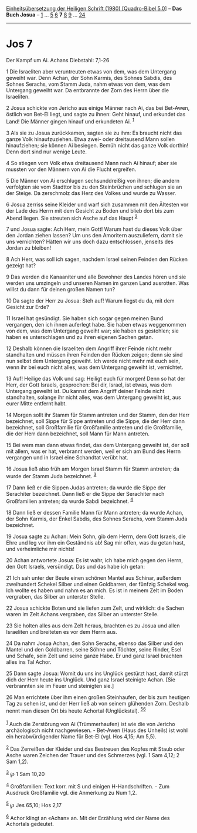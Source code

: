 :PROPERTIES:
:ID:       77eb4de6-1438-4a77-a816-cf8002fd3b36
:END:
<<navbar>>
[[../index.html][Einheitsübersetzung der Heiligen Schrift (1980)
[Quadro-Bibel 5.0]]] -- *Das Buch Josua* -- [[file:Jos_1.html][1]] ...
[[file:Jos_5.html][5]] [[file:Jos_6.html][6]] *7* [[file:Jos_8.html][8]]
[[file:Jos_9.html][9]] ... [[file:Jos_24.html][24]]

--------------

* Jos 7
  :PROPERTIES:
  :CUSTOM_ID: jos-7
  :END:

<<verses>>

<<v1>>
**** Der Kampf um Ai. Achans Diebstahl: 7,1-26
     :PROPERTIES:
     :CUSTOM_ID: der-kampf-um-ai.-achans-diebstahl-71-26
     :END:
1 Die Israeliten aber veruntreuten etwas von dem, was dem Untergang
geweiht war. Denn Achan, der Sohn Karmis, des Sohnes Sabdis, des Sohnes
Serachs, vom Stamm Juda, nahm etwas von dem, was dem Untergang geweiht
war. Da entbrannte der Zorn des Herrn über die Israeliten.

<<v2>>
2 Josua schickte von Jericho aus einige Männer nach Ai, das bei
Bet-Awen, östlich von Bet-El liegt, und sagte zu ihnen: Geht hinauf, und
erkundet das Land! Die Männer gingen hinauf und erkundeten Ai.
^{[[#fn1][1]]}

<<v3>>
3 Als sie zu Josua zurückkamen, sagten sie zu ihm: Es braucht nicht das
ganze Volk hinaufzuziehen. Etwa zwei- oder dreitausend Mann sollen
hinaufziehen; sie können Ai besiegen. Bemüh nicht das ganze Volk
dorthin! Denn dort sind nur wenige Leute.

<<v4>>
4 So stiegen vom Volk etwa dreitausend Mann nach Ai hinauf; aber sie
mussten vor den Männern von Ai die Flucht ergreifen.

<<v5>>
5 Die Männer von Ai erschlugen sechsunddreißig von ihnen; die andern
verfolgten sie vom Stadttor bis zu den Steinbrüchen und schlugen sie an
der Steige. Da zerschmolz das Herz des Volkes und wurde zu Wasser.

<<v6>>
6 Josua zerriss seine Kleider und warf sich zusammen mit den Ältesten
vor der Lade des Herrn mit dem Gesicht zu Boden und blieb dort bis zum
Abend liegen. Sie streuten sich Asche auf das Haupt ^{[[#fn2][2]]}

<<v7>>
7 und Josua sagte: Ach Herr, mein Gott! Warum hast du dieses Volk über
den Jordan ziehen lassen? Um uns den Amoritern auszuliefern, damit sie
uns vernichten? Hätten wir uns doch dazu entschlossen, jenseits des
Jordan zu bleiben!

<<v8>>
8 Ach Herr, was soll ich sagen, nachdem Israel seinen Feinden den Rücken
gezeigt hat?

<<v9>>
9 Das werden die Kanaaniter und alle Bewohner des Landes hören und sie
werden uns umzingeln und unseren Namen im ganzen Land ausrotten. Was
willst du dann für deinen großen Namen tun?

<<v10>>
10 Da sagte der Herr zu Josua: Steh auf! Warum liegst du da, mit dem
Gesicht zur Erde?

<<v11>>
11 Israel hat gesündigt. Sie haben sich sogar gegen meinen Bund
vergangen, den ich ihnen auferlegt habe. Sie haben etwas weggenommen von
dem, was dem Untergang geweiht war; sie haben es gestohlen; sie haben es
unterschlagen und zu ihren eigenen Sachen getan.

<<v12>>
12 Deshalb können die Israeliten dem Angriff ihrer Feinde nicht mehr
standhalten und müssen ihren Feinden den Rücken zeigen; denn sie sind
nun selbst dem Untergang geweiht. Ich werde nicht mehr mit euch sein,
wenn ihr bei euch nicht alles, was dem Untergang geweiht ist,
vernichtet.

<<v13>>
13 Auf! Heilige das Volk und sag: Heiligt euch für morgen! Denn so hat
der Herr, der Gott Israels, gesprochen: Bei dir, Israel, ist etwas, was
dem Untergang geweiht ist. Du kannst dem Angriff deiner Feinde nicht
standhalten, solange ihr nicht alles, was dem Untergang geweiht ist, aus
eurer Mitte entfernt habt.

<<v14>>
14 Morgen sollt ihr Stamm für Stamm antreten und der Stamm, den der Herr
bezeichnet, soll Sippe für Sippe antreten und die Sippe, die der Herr
dann bezeichnet, soll Großfamilie für Großfamilie antreten und die
Großfamilie, die der Herr dann bezeichnet, soll Mann für Mann antreten.

<<v15>>
15 Bei wem man dann etwas findet, das dem Untergang geweiht ist, der
soll mit allem, was er hat, verbrannt werden, weil er sich am Bund des
Herrn vergangen und in Israel eine Schandtat verübt hat.

<<v16>>
16 Josua ließ also früh am Morgen Israel Stamm für Stamm antreten; da
wurde der Stamm Juda bezeichnet. ^{[[#fn3][3]]}

<<v17>>
17 Dann ließ er die Sippen Judas antreten; da wurde die Sippe der
Serachiter bezeichnet. Dann ließ er die Sippe der Serachiter nach
Großfamilien antreten; da wurde Sabdi bezeichnet. ^{[[#fn4][4]]}

<<v18>>
18 Dann ließ er dessen Familie Mann für Mann antreten; da wurde Achan,
der Sohn Karmis, der Enkel Sabdis, des Sohnes Serachs, vom Stamm Juda
bezeichnet.

<<v19>>
19 Josua sagte zu Achan: Mein Sohn, gib dem Herrn, dem Gott Israels, die
Ehre und leg vor ihm ein Geständnis ab! Sag mir offen, was du getan
hast, und verheimliche mir nichts!

<<v20>>
20 Achan antwortete Josua: Es ist wahr, ich habe mich gegen den Herrn,
den Gott Israels, versündigt. Das und das habe ich getan:

<<v21>>
21 Ich sah unter der Beute einen schönen Mantel aus Schinar, außerdem
zweihundert Schekel Silber und einen Goldbarren, der fünfzig Schekel
wog. Ich wollte es haben und nahm es an mich. Es ist in meinem Zelt im
Boden vergraben, das Silber an unterster Stelle.

<<v22>>
22 Josua schickte Boten und sie liefen zum Zelt, und wirklich: die
Sachen waren im Zelt Achans vergraben, das Silber an unterster Stelle.

<<v23>>
23 Sie holten alles aus dem Zelt heraus, brachten es zu Josua und allen
Israeliten und breiteten es vor dem Herrn aus.

<<v24>>
24 Da nahm Josua Achan, den Sohn Serachs, ebenso das Silber und den
Mantel und den Goldbarren, seine Söhne und Töchter, seine Rinder, Esel
und Schafe, sein Zelt und seine ganze Habe. Er und ganz Israel brachten
alles ins Tal Achor.

<<v25>>
25 Dann sagte Josua: Womit du uns ins Unglück gestürzt hast, damit
stürzt dich der Herr heute ins Unglück. Und ganz Israel steinigte Achan.
[Sie verbrannten sie im Feuer und steinigten sie.]

<<v26>>
26 Man errichtete über ihm einen großen Steinhaufen, der bis zum
heutigen Tag zu sehen ist, und der Herr ließ ab von seinem glühenden
Zorn. Deshalb nennt man diesen Ort bis heute Achortal (Unglückstal).
^{[[#fn5][5]][[#fn6][6]]}\\
\\

^{[[#fnm1][1]]} Auch die Zerstörung von Ai (Trümmerhaufen) ist wie die
von Jericho archäologisch nicht nachgewiesen. - Bet-Awen (Haus des
Unheils) ist wohl ein herabwürdigender Name für Bet-El (vgl. Hos 4,15;
Am 5,5).

^{[[#fnm2][2]]} Das Zerreißen der Kleider und das Bestreuen des Kopfes
mit Staub oder Asche waren Zeichen der Trauer und des Schmerzes (vgl. 1
Sam 4,12; 2 Sam 1,2).

^{[[#fnm3][3]]} ℘ 1 Sam 10,20

^{[[#fnm4][4]]} Großfamilien: Text korr. mit S und einigen
H-Handschriften. - Zum Ausdruck Großfamilie vgl. die Anmerkung zu Num
1,2.

^{[[#fnm5][5]]} ℘ Jes 65,10; Hos 2,17

^{[[#fnm6][6]]} Achor klingt an «Achan» an. Mit der Erzählung wird der
Name des Achortals gedeutet.
